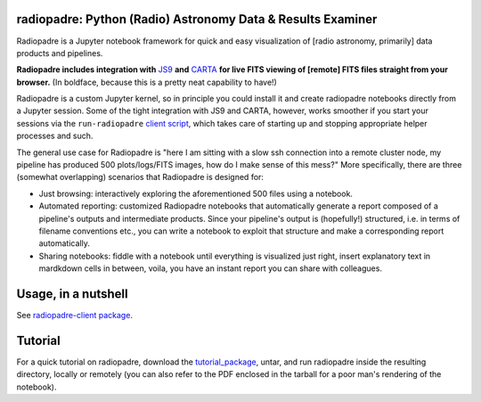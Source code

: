 .. image:: icons/radiopadre-logo-with-text-400px.png?raw=True 
   :width: 400


============================================================
radiopadre: Python (Radio) Astronomy Data & Results Examiner
============================================================
|Build Status|
|PyPI version|
|PyPI pyversions|
|PyPI status|
|Project License|

Radiopadre is a Jupyter
notebook framework for quick and easy visualization of [radio astronomy, primarily]
data products and pipelines.

**Radiopadre includes integration with** `JS9 <https://js9.si.edu/>`_
**and** `CARTA <https://cartavis.github.io/>`_
**for live FITS viewing of [remote] FITS files straight from your browser.**
(In boldface, because this is a pretty neat capability to have!)

Radiopadre is a custom Jupyter kernel, so in principle you could install it
and create radiopadre notebooks directly from a Jupyter session. Some of the
tight integration with JS9 and CARTA, however, works smoother if you start your sessions
via the ``run-radiopadre`` `client script <https://github.com/ratt-ru/radiopadre-client>`_,
which takes care of starting up and stopping appropriate
helper processes and such.

The general use case for Radiopadre is "here I am sitting with a slow ssh connection into a remote cluster node, my pipeline has produced 500 plots/logs/FITS images, how do I make sense of this mess?" More specifically, there are three (somewhat overlapping) scenarios that Radiopadre is designed for:

* Just browsing: interactively exploring the aforementioned 500 files using a notebook.

* Automated reporting: customized Radiopadre notebooks that automatically generate a report composed of a pipeline's outputs and intermediate products. Since your pipeline's output is (hopefully!) structured, i.e. in terms of filename conventions etc., you can write a notebook to exploit that structure and make a corresponding report automatically.

* Sharing notebooks: fiddle with a notebook until everything is visualized just right, insert explanatory text in mardkdown cells in between, voila, you have an instant report you can share with colleagues.

======================
Usage, in a nutshell
======================

See `radiopadre-client package <https://github.com/ratt-ru/radiopadre-client>`_.


==========
Tutorial
==========

For a quick tutorial on radiopadre, download the tutorial_package_,
untar, and run radiopadre inside the resulting directory, locally or remotely (you can also refer to the PDF 
enclosed in the tarball for a poor man's rendering of the notebook).

.. |Build Status| image:: https://travis-ci.org/ratt-ru/radiopadre.svg?branch=master
                  :target: https://travis-ci.org/radio-astro/radiopadre/
                  :alt:

.. |PyPI version| image:: https://img.shields.io/pypi/v/radiopadre.svg
                  :target: https://pypi.python.org/pypi/radiopadre/
                  :alt:

.. |PyPI pyversions| image:: https://img.shields.io/pypi/pyversions/radiopadre.svg
                  :target: https://pypi.python.org/pypi/radiopadre/
                  :alt:

.. |PyPI status| image:: https://img.shields.io/pypi/status/radiopadre.svg
                  :target: https://pypi.python.org/pypi/radiopadre/
                  :alt:
.. |Project License| image:: https://img.shields.io/github/license/ratt-ru/radiopadre
                     :target: https://github.com/ratt-ru/radiopadre/blob/master/LICENSE
                     :alt:

.. _tutorial_package: https://www.dropbox.com/sh/be4pc23rsavj67s/AAB2Ejv8cLsVT8wj60DiqS8Ya?dl=0
